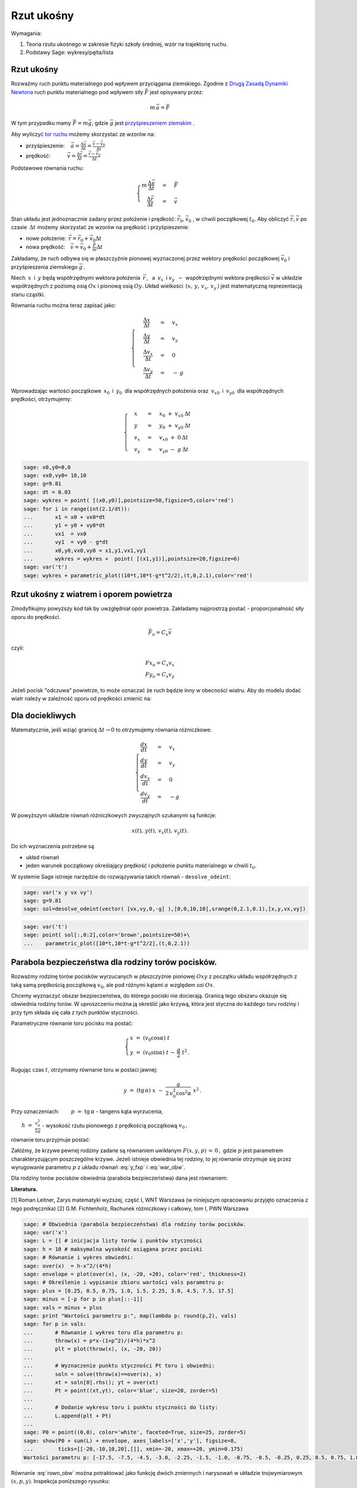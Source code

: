 .. -*- coding: utf-8 -*-


Rzut ukośny
===========


Wymagania:



#. Teoria rzutu ukośnego w zakresie fizyki szkoły średniej, wzór na trajektorię ruchu. 
#. Podstawy Sage: wykresy/pęlta/lista 


 
Rzut ukośny
----------- 


Rozważmy ruch punktu materialnego pod wpływem przyciągania
ziemskiego. Zgodnie z `Drugą Zasadą Dynamiki Newtona
<http://pl.wikipedia.org/wiki/Zasady_dynamiki_Newtona>`_ ruch punktu
materialnego pod wpływem siły :math:`\vec F` jest opisywany przez:



.. MATH::

     m\,\vec a  = \vec F


W tym przypadku mamy :math:`\vec F = m\vec g`, gdzie :math:`\vec g`
jest `przyśpieszeniem ziemskim
<http://pl.wikipedia.org/wiki/Przy%C5%9Bpieszenie_ziemskie>`_ .


Aby wyliczyć  `tor ruchu <http://pl.wikipedia.org/wiki/Tor_ruchu>`_  możemy skorzystać ze wzorów na:


- przyśpieszenie::math:`\quad\, \vec a =  \displaystyle \frac{\Delta \vec v}{\Delta t}  = \displaystyle \frac{\vec v-\vec v_0}{\Delta t}` 
- prędkość::math:`\qquad\quad\: \vec v = \displaystyle\frac{ \Delta \vec r}{\Delta t}  =  \displaystyle\frac{\vec r-\vec r_0}{\Delta t}` 


Podstawowe równania ruchu:  

.. MATH::

    \begin{cases}   m  \, \displaystyle \frac{\Delta \vec v}{\Delta t} &=& \vec F \\   \quad\displaystyle \frac{\Delta \vec r}{\Delta t} &=& \vec v\end{cases}



Stan układu jest jednoznacznie zadany przez położenie i prędkość:
:math:`\vec r_0,\vec v_0` , w chwili początkowej :math:`t_0`.  Aby
obliczyć :math:`\vec r,\vec v` po czasie :math:`\: \Delta t \;` możemy
skorzystać ze wzorów na prędkość i przyśpieszenie:


- nowe położenie: :math:`\, \vec r  =  \vec r_0  +  \vec v_0  \Delta t` 
- nowa prędkość::math:`\quad \vec v  =  \vec v_0  +  \displaystyle \frac{\vec F}{m}   \Delta t` 


Zakładamy, że ruch odbywa się w płaszczyźnie pionowej wyznaczonej
przez wektory prędkości początkowej :math:`\;\vec v_0\;` i
przyśpieszenia ziemskiego :math:`\;\vec g\,`.


Niech :math:`\:x\:` i :math:`\:y\;` będą współrzędnymi wektora
położenia :math:`\:\vec r\,`, :math:`\:` a :math:`\ \: v_x\:` i
:math:`\;v_y\:\ - \ ` współrzędnymi wektora prędkości :math:`\;\vec
v\;` w układzie współrzędnych z poziomą osią :math:`Ox` i pionową osią
:math:`Oy`.  Układ wielkości :math:`\,(x,\,y,\,v_x,\,v_y\,)` jest
matematyczną reprezentacją stanu cząstki.





Równania ruchu można teraz zapisać jako:



.. MATH::

    \begin{cases}\quad\;\displaystyle\frac{\Delta x}{\Delta t} &=& v_x\\\quad\;\displaystyle\frac{\Delta y}{\Delta t} &=& v_y \\\quad\;\displaystyle\frac{\Delta v_x}{\Delta t}&=& 0\\\quad\;\displaystyle\frac{\Delta v_y}{\Delta t} &=& -\:g\end{cases}





Wprowadzając wartości początkowe :math:`\:x_0\:` i :math:`\:y_0\:` dla współrzędnych położenia oraz :math:`\:v_{x0}\:` i :math:`\:v_{y0}\:` dla współrzędnych prędkości, otrzymujemy:



.. MATH::

    \begin{cases}\quad x &=&x_0 \ +\ v_{x0}\:\Delta t\\ \quad y &=&y_0\ +\ v_{y0}\:\Delta t\\ \quad v_x &=&v_{x0}\ +\ 0\:\Delta t\\ \quad v_y &=&v_{y0}\ -\  g\:\Delta t \end{cases}


.. sagecellserver::

    sage: x0, y0  = 0.0, 0.0
    sage: vx0,vy0 = 10., 10.
    sage: dt = 0.2
    sage: g = 9.81
    sage: warunek_poczatkowy = x0, y0, vx0, vy0
    sage: punkty = [warunek_poczatkowy]


.. sagecellserver::

    sage: vx = vx0 
    sage: vy = vy0 - g * dt
    sage: x  = x0  + vx0 *dt 
    sage: y  = y0  + vy0 *dt
    sage: x0, y0, vx0, vy0 = x, y, vx, vy
    sage: punkty.append( (x, y, vx, vy))
    sage: html.table([('$x$', '$y$','$v_x$','$v_y$')]+punkty,header=True)
   


.. end of output

.. code-block:: python

    sage: x0,y0=0,0
    sage: vx0,vy0= 10,10
    sage: g=9.81
    sage: dt = 0.03
    sage: wykres = point( [(x0,y0)],pointsize=50,figsize=5,color='red')
    sage: for i in range(int(2.1/dt)):
    ...       x1 = x0 + vx0*dt
    ...       y1 = y0 + vy0*dt
    ...       vx1  = vx0        
    ...       vy1  = vy0 - g*dt 
    ...       x0,y0,vx0,vy0 = x1,y1,vx1,vy1 
    ...       wykres = wykres +  point( [(x1,y1)],pointsize=20,figsize=6)
    sage: var('t')
    sage: wykres + parametric_plot((10*t,10*t-g*t^2/2),(t,0,2.1),color='red')

.. image:: Warsztaty_Rzut_ukosny_media/cell_38_sage0.png
    :align: center

.. end of output



.. sagecellserver:: 

    sage: var('t')
    sage: @interact
    sage: def _(n=slider(range(10,100)+range(100,1000,100))):
    ...       g=9.81
    ...       x0, y0, vx0, vy0 = [0,0,10,10] 
    ...       dt = 2.1/n
    ...       trajektoria = [ (x0, y0) ]
    ...       
    ...       for i in range(n):
    ...           vx = vx0 
    ...           vy = vy0  - g * dt
    ...           x = x0 + vx0 *dt 
    ...           y = y0 + vy0 *dt 
    ...           if y<0:
    ...               break
    ...           x0, y0,vx0, vy0 = x, y, vx , vy 
    ...           trajektoria.append(( x,y ))
    ...       
    ...       plt1 =  line(trajektoria,figsize=(6,3),marker='o') 
    ...       x0, y0, vx0, vy0 = [0,0,10,10]
    ...       plt2 =  parametric_plot( [x0+vx0*t,y0+vy0*t-g*t^2/2],(t,0,2.1),color='red' )
    ...       (plt1+plt2).show()


.. end of output

Rzut ukośny z wiatrem i oporem powietrza
---------------------------------------- 

Zmodyfikujmy powyższy kod tak by uwzględniał opór powietrza. Zakładamy
najprostrzą postać - proporcjonalność siły oporu do prędkości. 

.. math::

   \vec F_{o} = C_x \vec v

czyli: 

.. math::

   Fx_{o} = C_x v_x \\   
   Fy_{o} = C_x v_y


Jeżeli pocisk "odczuwa" powietrze, to może oznaczać że ruch będzie inny w obecności wiatru. Aby do modelu dodać wiatr należy w zależność oporu od prędkości zmienić na:



.. sagecellserver:: 

    sage: var('t')
    sage: @interact
    sage: def _(Cx=slider(srange(0,1,0.01)),wiatr=slider(srange(-50,50,0.1))):
    ...       n=200
    ...       g=9.81
    ...       x0, y0, vx0, vy0 = [0,0,10,10] 
    ...       dt = 2.1/n
    ...       trajektoria = [ (x0, y0) ]
    ...       
    ...       for i in range(n):
    ...           vx = vx0 - Cx*(vx0-wiatr)*dt
    ...           vy = vy0  - g * dt - Cx*vy0*dt
    ...           x = x0 + vx0 *dt 
    ...           y = y0 + vy0 *dt 
    ...           if y<0:
    ...               break
    ...           x0, y0,vx0, vy0 = x, y, vx , vy 
    ...           trajektoria.append(( x,y ))
    ...       
    ...       plt1 =  line(trajektoria,figsize=(6,3)) 
    ...       x0, y0, vx0, vy0 = [0,0,10,10]
    ...       plt2 =  parametric_plot( [x0+vx0*t,y0+vy0*t-g*t^2/2],(t,0,2.1),color='red' )
    ...       (plt1+plt2).show()


.. end of output


Dla dociekliwych 
----------------- 


Matematycznie, jeśli wziąć granicę :math:`\Delta t \to 0` to
otrzymujemy równania różniczkowe:



.. MATH::

    \begin{cases}\displaystyle\frac{d x}{d t} &=& v_x\\\displaystyle\frac{d y}{d t} &=& v_y \\\displaystyle\frac{d v_x}{d t}&=& 0\\\displaystyle\frac{d v_y}{d t} &=&-g\end{cases}


W powyższym  układzie równań różniczkowych zwyczajnych szukanymi są funkcje: 
 

.. MATH::

    x(t),\,y(t),\,v_x(t),\,v_y(t).


Do ich wyznaczenia potrzebne są

- układ równań 
- jeden warunek początkowy określający prędkość i położenie punktu materialnego w chwili :math:`t_0`. 


W systemie Sage istnieje  narzędzie do rozwiązywania takich równań - ``desolve_odeint``:


.. code-block:: python

    sage: var('x y vx vy')
    sage: g=9.81
    sage: sol=desolve_odeint(vector( [vx,vy,0,-g] ),[0,0,10,10],srange(0,2.1,0.1),[x,y,vx,vy])


.. end of output

.. code-block:: python

    sage: var('t')
    sage: point( sol[:,0:2],color='brown',pointsize=50)+\
    ...    parametric_plot([10*t,10*t-g*t^2/2],(t,0,2.1))

.. image:: Warsztaty_Rzut_ukosny_media/cell_19_sage0.png
    :align: center


.. end of output



Parabola bezpieczeństwa dla rodziny torów pocisków.
--------------------------------------------------- 


Rozważmy rodzinę torów pocisków wyrzucanych w płaszczyźnie pionowej
:math:`Oxy` z początku układu współrzędnych z taką samą prędkością
początkową :math:`v_0`, ale pod różnymi kątami :math:`\alpha` względem
osi :math:`Ox`.


Chcemy wyznaczyć obszar bezpieczeństwa, do którego pociski nie
docierają.  Granicą tego obszaru okazuje się obwiednia rodziny torów.
W uproszczeniu można ją określić jako krzywą, która jest styczna do
każdego toru rodziny i przy tym składa się cała z tych punktów
styczności.


Parametryczne równanie toru pocisku ma postać:  

.. math:: 

    \begin{cases} 
        x \;=\; (v_0 \cos \alpha)\ t \\ 
        y \;=\; (v_0 \sin \alpha)\ t \,-\, \frac{g}{2} \ t^2 \,. 
     \end{cases}


Rugując czas :math:`t`, otrzymamy równanie toru w postaci jawnej:

.. math::

   \quad\displaystyle y \ =\ (\text{tg}\,\alpha) \ x \; -\; \frac{g}{2\,v_0^2\cos^2\alpha} \ x^2\,.


Przy oznaczeniach: :math:`\qquad p \ =\ \text{tg}\,\alpha` - tangens
kąta wyrzucenia,


:math:`\qquad\displaystyle h \ =\ \frac{v_0^2}{2g}` - wysokość rzutu
pionowego z prędkością początkową :math:`v_0\,,`


równanie toru przyjmuje postać:

.. math::
   :label: y_fxp

   \displaystyle y \; =\; p\, x \;-\;\frac{1+p^2}{4h} \ x^2\,.


Załóżmy, że krzywe pewnej rodziny zadane są równaniem uwikłanym
:math:`F(x,y,p)\, =\, 0 \,,` gdzie :math:`p` jest parametrem
charakteryzującym poszczególne krzywe.  Jeżeli istnieje obwiednia tej
rodziny, to jej równanie otrzymuje się przez wyrugowanie parametru
:math:`p` z układu równań :eq:`y_fxp` i :eq:`war_obw`.


.. math::
   :label: war_obw

   \begin{cases} 
     F(x,y,p)=0 \\ 
     F_p'(x,y,p)=0. 
   \end{cases}


Dla rodziny torów pocisków obwiednia (parabola bezpieczeństwa) dana
jest równaniem: 

.. math::
   :label: rown_obw
   
   \displaystyle y  =  h - \frac{x^2}{4h}.




**Literatura.**


[1]  Roman Leitner,  Zarys matematyki wyższej,  część I,  WNT Warszawa  (w niniejszym opracowaniu przyjęto oznaczenia z tego podręcznika) 
[2]  G.M. Fichtenholz,  Rachunek różniczkowy i całkowy,  tom I,  PWN Warszawa


.. code-block:: python

    sage: # Obwiednia (parabola bezpieczeństwa) dla rodziny torów pocisków.
    sage: var('x')
    sage: L = [] # inicjacja listy torów i punktów styczności
    sage: h = 10 # maksymalna wysokość osiągana przez pociski
    sage: # Równanie i wykres obwiedni:
    sage: over(x)  = h-x^2/(4*h)
    sage: envelope = plot(over(x), (x, -20, +20), color='red', thickness=2)
    sage: # Określenie i wypisanie zbioru wartości vals parametru p:
    sage: plus = [0.25, 0.5, 0.75, 1.0, 1.5, 2.25, 3.0, 4.5, 7.5, 17.5]
    sage: minus = [-p for p in plus[::-1]]
    sage: vals = minus + plus
    sage: print "Wartości parametru p:", map(lambda p: round(p,2), vals)
    sage: for p in vals:
    ...       # Równanie i wykres toru dla parametru p:
    ...       throw(x) = p*x-(1+p^2)/(4*h)*x^2 
    ...       plt = plot(throw(x), (x, -20, 20))
    ...       
    ...       # Wyznaczenie punktu styczności Pt toru i obwiedni:
    ...       soln = solve(throw(x)==over(x), x)
    ...       xt = soln[0].rhs(); yt = over(xt)
    ...       Pt = point((xt,yt), color='blue', size=20, zorder=5)  
    ...       
    ...       # Dodanie wykresu toru i punktu styczności do listy:
    ...       L.append(plt + Pt)
    ...       
    sage: P0 = point((0,0), color='white', faceted=True, size=25, zorder=5)
    sage: show(P0 + sum(L) + envelope, axes_labels=['x','y'], figsize=8,
    ...        ticks=[[-20,-10,10,20],[]], xmin=-20, xmax=+20, ymin=0.175)
    Wartości parametru p: [-17.5, -7.5, -4.5, -3.0, -2.25, -1.5, -1.0, -0.75, -0.5, -0.25, 0.25, 0.5, 0.75, 1.0, 1.5, 2.25, 3.0, 4.5, 7.5, 17.5]

.. image:: Warsztaty_Rzut_ukosny_media/cell_1_sage0.png
    :align: center


.. end of output

Równanie :eq:`rown_obw` można potraktować jako funkcję dwóch zmiennych
i narysowań w układzie trojwymiarowym :math:`(x,p,y)`. Inspekcja poniższego
rysunku:

#. Ilustruje poprawnośc warunku na obwiednię rodziny krzywych: ustawiając rysunek tak by os p była wzdłuż lini wzroku. 
#. Pokazuje kąt w którym mamy maksymalny zasięg. 



.. sagecellserver::

    sage: var('x p y')
    sage: h  =  10
    sage: implicit_plot3d( p*x-(1+p^2)/(4*h)*x^2-y,(x,-20,20),(y,0,10),(p,-7.7,7.7),plot_points=90) +\
    ...    sum([parametric_plot3d( (x,p0*x-(1+p0^2)/(4*h)*x^2,p0),(x,0,40*p0/(p0^2 + 1)),color='red',thickness=11) for p0 in srange(0.5,6,1)])


.. end of output



